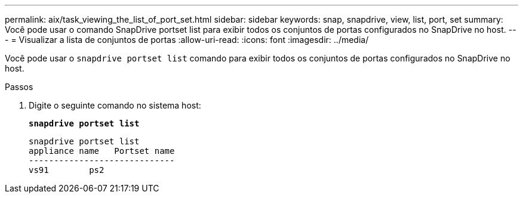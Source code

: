 ---
permalink: aix/task_viewing_the_list_of_port_set.html 
sidebar: sidebar 
keywords: snap, snapdrive, view, list, port, set 
summary: Você pode usar o comando SnapDrive portset list para exibir todos os conjuntos de portas configurados no SnapDrive no host. 
---
= Visualizar a lista de conjuntos de portas
:allow-uri-read: 
:icons: font
:imagesdir: ../media/


[role="lead"]
Você pode usar o `snapdrive portset list` comando para exibir todos os conjuntos de portas configurados no SnapDrive no host.

.Passos
. Digite o seguinte comando no sistema host:
+
`*snapdrive portset list*`

+
[listing]
----
snapdrive portset list
appliance name   Portset name
-----------------------------
vs91        ps2
----

